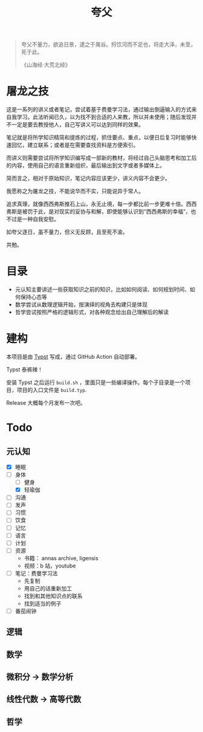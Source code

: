 #+title:夸父

#+begin_quote
夸父不量力，欲追日景，逮之于禺谷。捋饮河而不足也，将走大泽，未至，死于此。

《山海经·大荒北经》
#+end_quote

* 屠龙之技
这是一系列的讲义或者笔记，尝试着基于费曼学习法，通过输出倒逼输入的方式来自我学习。此法听闻已久，以为找不到合适的人来教，所以并未使用；随后发现并不一定是要去教授他人，自己写讲义可以达到同样的效果。

笔记就是将所学知识精简和提炼的过程，抓住要点、重点，以便日后复习时能够快速回忆，建立联系；或者是在需要查找资料是方便索引。

而讲义则需要尝试将所学知识编写成一部新的教材，将经过自己头脑思考和加工后的内容，使用自己的语言重新组织，最后输出到文字或者多媒体上。

简而言之，相对于原始知识，笔记内容应该更少，讲义内容不会更少。

我愿称之为屠龙之技，不能说华而不实，只能说异于常人。

追求真理，就像西西弗斯推石上山，永无止境，每一步都比前一步更难十倍。西西弗斯是被罚于此，是对现实的妥协与和解，即使能够认识到“西西弗斯的幸福”，也不过是一种自我安慰。

如夸父逐日，虽不量力，但义无反顾，且至死不渝。

共勉。

* 目录
- 元认知主要讲述一些获取知识之前的知识，比如如何阅读、如何规划时间、如何保持心态等
- 数学尝试从数理逻辑开始，按演绎的视角去构建只是体现
- 哲学尝试按照严格的逻辑形式，对各种观念给出自己理解后的解读

* 建构
本项目是由 [[https://typst.app/][Typst]] 写成，通过 GitHub Action 自动部署。

Typst 泰裤辣！

安装 Typst 之后运行 ~build.sh~ ，里面只是一些编译操作。每个子目录是一个项目，项目的入口文件是 ~build.typ~.

Release 大概每个月发布一次吧。

* Todo
** 元认知
- [X] 睡眠
- [-] 身体
  - [ ] 健身
  - [X] 轻瑜伽
- [ ] 沟通
- [ ] 发声
- [ ] 习惯
- [ ] 饮食
- [ ] 记忆
- [ ] 语言
- [ ] 计划
- [ ] 资源
  - 书籍： annas archive, ligensis
  - 视频：b 站，youtube
- [ ] 笔记：费曼学习法
  - 先复制
  - 用自己的话重新加工
  - 找到和其他知识点的联系
  - 找到适当的例子
- [ ] 番茄闹钟

** 逻辑
** 数学
** 微积分 -> 数学分析
** 线性代数 -> 高等代数
** 哲学
